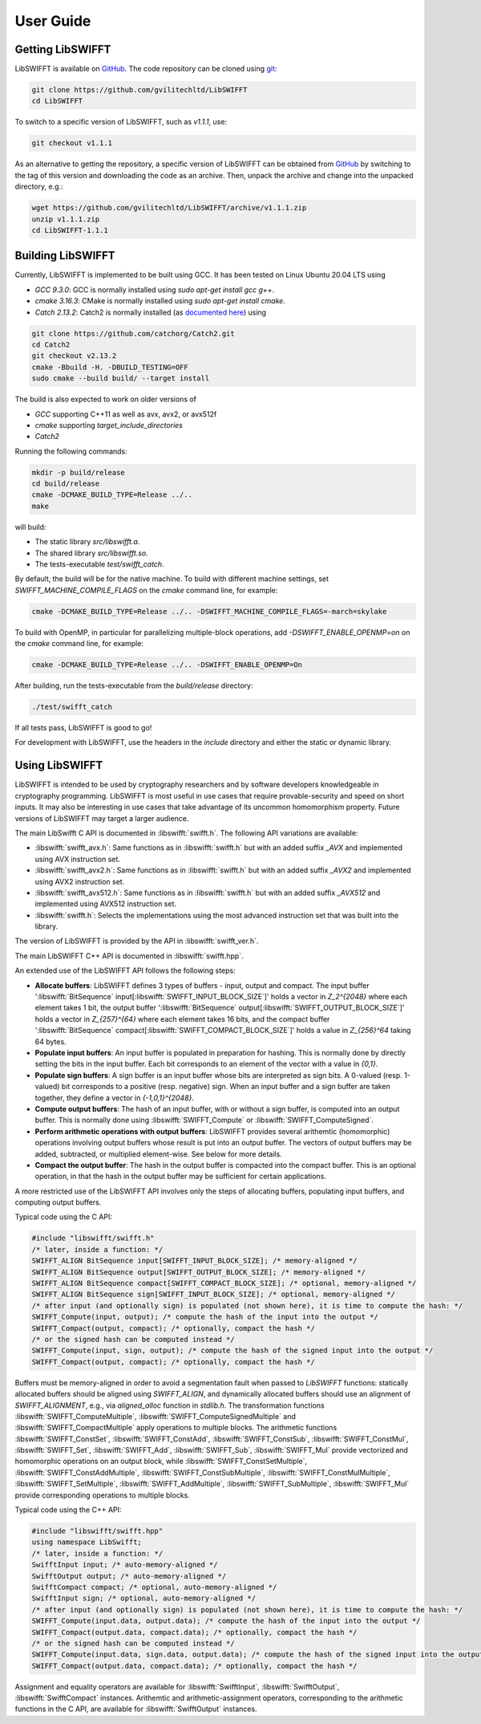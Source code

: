 User Guide
==========

Getting LibSWIFFT
-----------------

LibSWIFFT is available on `GitHub <https://github.com/gvilitechltd/LibSWIFFT>`_.
The code repository can be cloned using `git <https://git-scm.com>`_:

.. code-block:: sh

    git clone https://github.com/gvilitechltd/LibSWIFFT
    cd LibSWIFFT

To switch to a specific version of LibSWIFFT, such as `v1.1.1`, use:

.. code-block:: sh

    git checkout v1.1.1

As an alternative to getting the repository, a specific version of LibSWIFFT can
be obtained from `GitHub <https://github.com/gvilitechltd/LibSWIFFT>`_ by
switching to the tag of this version and downloading the code as an archive.
Then, unpack the archive and change into the unpacked directory, e.g.:

.. code-block:: sh

    wget https://github.com/gvilitechltd/LibSWIFFT/archive/v1.1.1.zip
    unzip v1.1.1.zip
    cd LibSWIFFT-1.1.1

Building LibSWIFFT
------------------

Currently, LibSWIFFT is implemented to be built using GCC. It has been tested on Linux Ubuntu 20.04 LTS using

- `GCC 9.3.0`: GCC is normally installed using `sudo apt-get install gcc g++`.
- `cmake 3.16.3`: CMake is normally installed using `sudo apt-get install cmake`.
- `Catch 2.13.2`: Catch2 is normally installed (as `documented here <https://github.com/catchorg/Catch2/blob/v2.x/docs/cmake-integration.md#installing-catch2-from-git-repository>`_) using

.. code-block:: sh

    git clone https://github.com/catchorg/Catch2.git
    cd Catch2
    git checkout v2.13.2
    cmake -Bbuild -H. -DBUILD_TESTING=OFF
    sudo cmake --build build/ --target install

The build is also expected to work on older versions of

- `GCC` supporting C++11 as well as avx, avx2, or avx512f
- `cmake` supporting `target_include_directories`
- `Catch2`

Running the following commands:

.. code-block:: sh

    mkdir -p build/release
    cd build/release
    cmake -DCMAKE_BUILD_TYPE=Release ../..
    make

will build:

- The static library `src/libswifft.a`.
- The shared library `src/libswifft.so`.
- The tests-executable `test/swifft_catch`.

By default, the build will be for the native machine. To build with different machine settings, set `SWIFFT_MACHINE_COMPILE_FLAGS` on the `cmake` command line, for example:

.. code-block:: sh

    cmake -DCMAKE_BUILD_TYPE=Release ../.. -DSWIFFT_MACHINE_COMPILE_FLAGS=-march=skylake

To build with OpenMP, in particular for parallelizing multiple-block operations, add `-DSWIFFT_ENABLE_OPENMP=on` on the `cmake` command line, for example:

.. code-block:: sh

    cmake -DCMAKE_BUILD_TYPE=Release ../.. -DSWIFFT_ENABLE_OPENMP=On

After building, run the tests-executable from the `build/release` directory:

.. code-block:: sh

    ./test/swifft_catch

If all tests pass, LibSWIFFT is good to go!

For development with LibSWIFFT, use the headers in the `include` directory and either the static or dynamic library.

Using LibSWIFFT
---------------

LibSWIFFT is intended to be used by cryptography researchers and by software developers knowledgeable in cryptography programming. LibSWIFFT is most useful in use cases that require provable-security and
speed on short inputs. It may also be interesting in use cases that take advantage of its uncommon homomorphism property. Future versions of LibSWIFFT may target a larger audience.

The main LibSwifft C API is documented in :libswifft:`swifft.h`. The following API variations are available:

- :libswifft:`swifft_avx.h`: Same functions as in :libswifft:`swifft.h` but with an added suffix `_AVX` and implemented using AVX instruction set.
- :libswifft:`swifft_avx2.h`: Same functions as in :libswifft:`swifft.h` but with an added suffix `_AVX2` and implemented using AVX2 instruction set.
- :libswifft:`swifft_avx512.h`: Same functions as in :libswifft:`swifft.h` but with an added suffix `_AVX512` and implemented using AVX512 instruction set.
- :libswifft:`swifft.h`: Selects the implementations using the most advanced instruction set that was built into the library.

The version of LibSWIFFT is provided by the API in :libswifft:`swifft_ver.h`.

The main LibSWIFFT C++ API is documented in :libswifft:`swifft.hpp`.

An extended use of the LibSWIFFT API follows the following steps:

.. |_| unicode:: 0xA0
   :trim:

- **Allocate buffers**: LibSWIFFT defines 3 types of buffers - input, output and compact. The input buffer ':libswifft:`BitSequence` |_| input[:libswifft:`SWIFFT_INPUT_BLOCK_SIZE`]' holds a vector in `Z_2^{2048}` where each element takes 1 bit, the output buffer ':libswifft:`BitSequence` |_| output[:libswifft:`SWIFFT_OUTPUT_BLOCK_SIZE`]' holds a vector in `Z_{257}^{64}` where each element takes 16 bits, and the compact buffer ':libswifft:`BitSequence` |_| compact[:libswifft:`SWIFFT_COMPACT_BLOCK_SIZE`]' holds a value in `Z_{256}^64` taking 64 bytes.
- **Populate input buffers**: An input buffer is populated in preparation for hashing. This is normally done by directly setting the bits in the input buffer. Each bit corresponds to an element of the vector with a value in `{0,1}`.
- **Populate sign buffers**: A sign buffer is an input buffer whose bits are interpreted as sign bits. A 0-valued (resp. 1-valued) bit corresponds to a positive (resp. negative) sign. When an input buffer and a sign buffer are taken together, they define a vector in `{-1,0,1}^{2048}`.
- **Compute output buffers**: The hash of an input buffer, with or without a sign buffer, is computed into an output buffer. This is normally done using :libswifft:`SWIFFT_Compute` or :libswifft:`SWIFFT_ComputeSigned`.
- **Perform arithmetic operations with output buffers**: LibSWIFFT provides several arithemtic (homomorphic) operations involving output buffers whose result is put into an output buffer. The vectors of output buffers may be added, subtracted, or multiplied element-wise. See below for more details.
- **Compact the output buffer**: The hash in the output buffer is compacted into the compact buffer. This is an optional operation, in that the hash in the output buffer may be sufficient for certain applications.

A more restricted use of the LibSWIFFT API involves only the steps of allocating buffers, populating input buffers, and computing output buffers.

Typical code using the C API:

.. code-block:: c

    #include "libswifft/swifft.h"
    /* later, inside a function: */
    SWIFFT_ALIGN BitSequence input[SWIFFT_INPUT_BLOCK_SIZE]; /* memory-aligned */
    SWIFFT_ALIGN BitSequence output[SWIFFT_OUTPUT_BLOCK_SIZE]; /* memory-aligned */
    SWIFFT_ALIGN BitSequence compact[SWIFFT_COMPACT_BLOCK_SIZE]; /* optional, memory-aligned */
    SWIFFT_ALIGN BitSequence sign[SWIFFT_INPUT_BLOCK_SIZE]; /* optional, memory-aligned */
    /* after input (and optionally sign) is populated (not shown here), it is time to compute the hash: */
    SWIFFT_Compute(input, output); /* compute the hash of the input into the output */
    SWIFFT_Compact(output, compact); /* optionally, compact the hash */
    /* or the signed hash can be computed instead */
    SWIFFT_Compute(input, sign, output); /* compute the hash of the signed input into the output */
    SWIFFT_Compact(output, compact); /* optionally, compact the hash */

Buffers must be memory-aligned in order to avoid a segmentation fault when passed to `LibSWIFFT` functions: statically allocated buffers should be aligned using `SWIFFT_ALIGN`, and dynamically allocated buffers should use an alignment of `SWIFFT_ALIGNMENT`, e.g., via `aligned_alloc` function in `stdlib.h`. The transformation functions :libswifft:`SWIFFT_ComputeMultiple`, :libswifft:`SWIFFT_ComputeSignedMultiple` and :libswifft:`SWIFFT_CompactMultiple` apply operations to multiple blocks. The arithmetic functions :libswifft:`SWIFFT_ConstSet`, :libswifft:`SWIFFT_ConstAdd`, :libswifft:`SWIFFT_ConstSub`, :libswifft:`SWIFFT_ConstMul`, :libswifft:`SWIFFT_Set`, :libswifft:`SWIFFT_Add`, :libswifft:`SWIFFT_Sub`, :libswifft:`SWIFFT_Mul` provide vectorized and homomorphic operations on an output block, while :libswifft:`SWIFFT_ConstSetMultiple`, :libswifft:`SWIFFT_ConstAddMultiple`, :libswifft:`SWIFFT_ConstSubMultiple`, :libswifft:`SWIFFT_ConstMulMultiple`, :libswifft:`SWIFFT_SetMultiple`, :libswifft:`SWIFFT_AddMultiple`, :libswifft:`SWIFFT_SubMultiple`, :libswifft:`SWIFFT_Mul` provide corresponding operations to multiple blocks.


Typical code using the C++ API:

.. code-block:: cpp

    #include "libswifft/swifft.hpp"
    using namespace LibSwifft;
    /* later, inside a function: */
    SwifftInput input; /* auto-memory-aligned */
    SwifftOutput output; /* auto-memory-aligned */
    SwifftCompact compact; /* optional, auto-memory-aligned */
    SwifftInput sign; /* optional, auto-memory-aligned */
    /* after input (and optionally sign) is populated (not shown here), it is time to compute the hash: */
    SWIFFT_Compute(input.data, output.data); /* compute the hash of the input into the output */
    SWIFFT_Compact(output.data, compact.data); /* optionally, compact the hash */
    /* or the signed hash can be computed instead */
    SWIFFT_Compute(input.data, sign.data, output.data); /* compute the hash of the signed input into the output */
    SWIFFT_Compact(output.data, compact.data); /* optionally, compact the hash */

Assignment and equality operators are available for :libswifft:`SwifftInput`, :libswifft:`SwifftOutput`, :libswifft:`SwifftCompact` instances. Arithemtic and arithmetic-assignment operators, corresponding to the arithmetic functions in the C API, are available for :libswifft:`SwifftOutput` instances.

